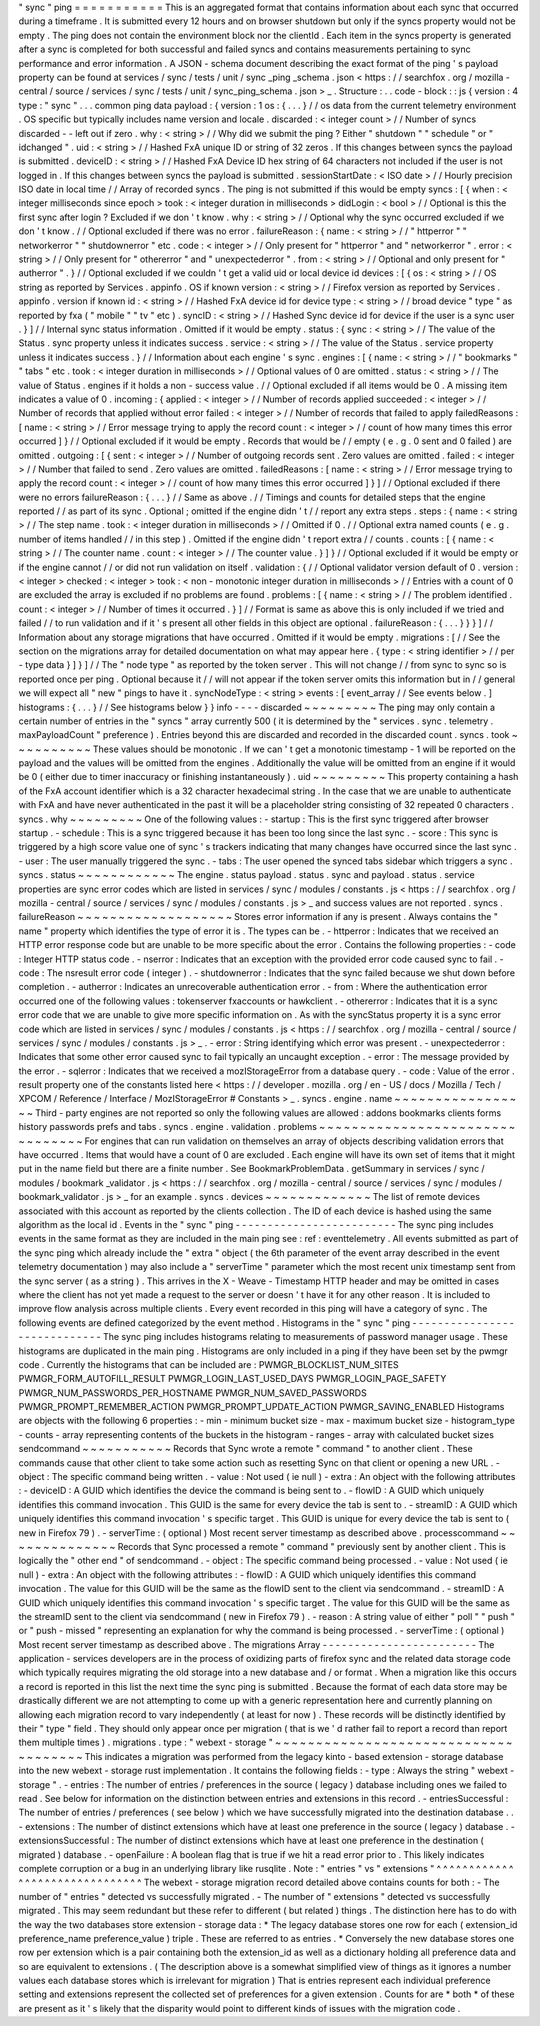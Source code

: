 "
sync
"
ping
=
=
=
=
=
=
=
=
=
=
=
This
is
an
aggregated
format
that
contains
information
about
each
sync
that
occurred
during
a
timeframe
.
It
is
submitted
every
12
hours
and
on
browser
shutdown
but
only
if
the
syncs
property
would
not
be
empty
.
The
ping
does
not
contain
the
environment
block
nor
the
clientId
.
Each
item
in
the
syncs
property
is
generated
after
a
sync
is
completed
for
both
successful
and
failed
syncs
and
contains
measurements
pertaining
to
sync
performance
and
error
information
.
A
JSON
-
schema
document
describing
the
exact
format
of
the
ping
'
s
payload
property
can
be
found
at
services
/
sync
/
tests
/
unit
/
sync
\
_ping
\
_schema
.
json
<
https
:
/
/
searchfox
.
org
/
mozilla
-
central
/
source
/
services
/
sync
/
tests
/
unit
/
sync_ping_schema
.
json
>
_
.
Structure
:
.
.
code
-
block
:
:
js
{
version
:
4
type
:
"
sync
"
.
.
.
common
ping
data
payload
:
{
version
:
1
os
:
{
.
.
.
}
/
/
os
data
from
the
current
telemetry
environment
.
OS
specific
but
typically
includes
name
version
and
locale
.
discarded
:
<
integer
count
>
/
/
Number
of
syncs
discarded
-
-
left
out
if
zero
.
why
:
<
string
>
/
/
Why
did
we
submit
the
ping
?
Either
"
shutdown
"
"
schedule
"
or
"
idchanged
"
.
uid
:
<
string
>
/
/
Hashed
FxA
unique
ID
or
string
of
32
zeros
.
If
this
changes
between
syncs
the
payload
is
submitted
.
deviceID
:
<
string
>
/
/
Hashed
FxA
Device
ID
hex
string
of
64
characters
not
included
if
the
user
is
not
logged
in
.
If
this
changes
between
syncs
the
payload
is
submitted
.
sessionStartDate
:
<
ISO
date
>
/
/
Hourly
precision
ISO
date
in
local
time
/
/
Array
of
recorded
syncs
.
The
ping
is
not
submitted
if
this
would
be
empty
syncs
:
[
{
when
:
<
integer
milliseconds
since
epoch
>
took
:
<
integer
duration
in
milliseconds
>
didLogin
:
<
bool
>
/
/
Optional
is
this
the
first
sync
after
login
?
Excluded
if
we
don
'
t
know
.
why
:
<
string
>
/
/
Optional
why
the
sync
occurred
excluded
if
we
don
'
t
know
.
/
/
Optional
excluded
if
there
was
no
error
.
failureReason
:
{
name
:
<
string
>
/
/
"
httperror
"
"
networkerror
"
"
shutdownerror
"
etc
.
code
:
<
integer
>
/
/
Only
present
for
"
httperror
"
and
"
networkerror
"
.
error
:
<
string
>
/
/
Only
present
for
"
othererror
"
and
"
unexpectederror
"
.
from
:
<
string
>
/
/
Optional
and
only
present
for
"
autherror
"
.
}
/
/
Optional
excluded
if
we
couldn
'
t
get
a
valid
uid
or
local
device
id
devices
:
[
{
os
:
<
string
>
/
/
OS
string
as
reported
by
Services
.
appinfo
.
OS
if
known
version
:
<
string
>
/
/
Firefox
version
as
reported
by
Services
.
appinfo
.
version
if
known
id
:
<
string
>
/
/
Hashed
FxA
device
id
for
device
type
:
<
string
>
/
/
broad
device
"
type
"
as
reported
by
fxa
(
"
mobile
"
"
tv
"
etc
)
.
syncID
:
<
string
>
/
/
Hashed
Sync
device
id
for
device
if
the
user
is
a
sync
user
.
}
]
/
/
Internal
sync
status
information
.
Omitted
if
it
would
be
empty
.
status
:
{
sync
:
<
string
>
/
/
The
value
of
the
Status
.
sync
property
unless
it
indicates
success
.
service
:
<
string
>
/
/
The
value
of
the
Status
.
service
property
unless
it
indicates
success
.
}
/
/
Information
about
each
engine
'
s
sync
.
engines
:
[
{
name
:
<
string
>
/
/
"
bookmarks
"
"
tabs
"
etc
.
took
:
<
integer
duration
in
milliseconds
>
/
/
Optional
values
of
0
are
omitted
.
status
:
<
string
>
/
/
The
value
of
Status
.
engines
if
it
holds
a
non
-
success
value
.
/
/
Optional
excluded
if
all
items
would
be
0
.
A
missing
item
indicates
a
value
of
0
.
incoming
:
{
applied
:
<
integer
>
/
/
Number
of
records
applied
succeeded
:
<
integer
>
/
/
Number
of
records
that
applied
without
error
failed
:
<
integer
>
/
/
Number
of
records
that
failed
to
apply
failedReasons
:
[
name
:
<
string
>
/
/
Error
message
trying
to
apply
the
record
count
:
<
integer
>
/
/
count
of
how
many
times
this
error
occurred
]
}
/
/
Optional
excluded
if
it
would
be
empty
.
Records
that
would
be
/
/
empty
(
e
.
g
.
0
sent
and
0
failed
)
are
omitted
.
outgoing
:
[
{
sent
:
<
integer
>
/
/
Number
of
outgoing
records
sent
.
Zero
values
are
omitted
.
failed
:
<
integer
>
/
/
Number
that
failed
to
send
.
Zero
values
are
omitted
.
failedReasons
:
[
name
:
<
string
>
/
/
Error
message
trying
to
apply
the
record
count
:
<
integer
>
/
/
count
of
how
many
times
this
error
occurred
]
}
]
/
/
Optional
excluded
if
there
were
no
errors
failureReason
:
{
.
.
.
}
/
/
Same
as
above
.
/
/
Timings
and
counts
for
detailed
steps
that
the
engine
reported
/
/
as
part
of
its
sync
.
Optional
;
omitted
if
the
engine
didn
'
t
/
/
report
any
extra
steps
.
steps
:
{
name
:
<
string
>
/
/
The
step
name
.
took
:
<
integer
duration
in
milliseconds
>
/
/
Omitted
if
0
.
/
/
Optional
extra
named
counts
(
e
.
g
.
number
of
items
handled
/
/
in
this
step
)
.
Omitted
if
the
engine
didn
'
t
report
extra
/
/
counts
.
counts
:
[
{
name
:
<
string
>
/
/
The
counter
name
.
count
:
<
integer
>
/
/
The
counter
value
.
}
]
}
/
/
Optional
excluded
if
it
would
be
empty
or
if
the
engine
cannot
/
/
or
did
not
run
validation
on
itself
.
validation
:
{
/
/
Optional
validator
version
default
of
0
.
version
:
<
integer
>
checked
:
<
integer
>
took
:
<
non
-
monotonic
integer
duration
in
milliseconds
>
/
/
Entries
with
a
count
of
0
are
excluded
the
array
is
excluded
if
no
problems
are
found
.
problems
:
[
{
name
:
<
string
>
/
/
The
problem
identified
.
count
:
<
integer
>
/
/
Number
of
times
it
occurred
.
}
]
/
/
Format
is
same
as
above
this
is
only
included
if
we
tried
and
failed
/
/
to
run
validation
and
if
it
'
s
present
all
other
fields
in
this
object
are
optional
.
failureReason
:
{
.
.
.
}
}
}
]
/
/
Information
about
any
storage
migrations
that
have
occurred
.
Omitted
if
it
would
be
empty
.
migrations
:
[
/
/
See
the
section
on
the
migrations
array
for
detailed
documentation
on
what
may
appear
here
.
{
type
:
<
string
identifier
>
/
/
per
-
type
data
}
]
}
]
/
/
The
"
node
type
"
as
reported
by
the
token
server
.
This
will
not
change
/
/
from
sync
to
sync
so
is
reported
once
per
ping
.
Optional
because
it
/
/
will
not
appear
if
the
token
server
omits
this
information
but
in
/
/
general
we
will
expect
all
"
new
"
pings
to
have
it
.
syncNodeType
:
<
string
>
events
:
[
event_array
/
/
See
events
below
.
]
histograms
:
{
.
.
.
}
/
/
See
histograms
below
}
}
info
-
-
-
-
discarded
~
~
~
~
~
~
~
~
~
The
ping
may
only
contain
a
certain
number
of
entries
in
the
"
syncs
"
array
currently
500
(
it
is
determined
by
the
"
services
.
sync
.
telemetry
.
maxPayloadCount
"
preference
)
.
Entries
beyond
this
are
discarded
and
recorded
in
the
discarded
count
.
syncs
.
took
~
~
~
~
~
~
~
~
~
~
These
values
should
be
monotonic
.
If
we
can
'
t
get
a
monotonic
timestamp
-
1
will
be
reported
on
the
payload
and
the
values
will
be
omitted
from
the
engines
.
Additionally
the
value
will
be
omitted
from
an
engine
if
it
would
be
0
(
either
due
to
timer
inaccuracy
or
finishing
instantaneously
)
.
uid
~
~
~
~
~
~
~
~
~
This
property
containing
a
hash
of
the
FxA
account
identifier
which
is
a
32
character
hexadecimal
string
.
In
the
case
that
we
are
unable
to
authenticate
with
FxA
and
have
never
authenticated
in
the
past
it
will
be
a
placeholder
string
consisting
of
32
repeated
0
characters
.
syncs
.
why
~
~
~
~
~
~
~
~
~
One
of
the
following
values
:
-
startup
:
This
is
the
first
sync
triggered
after
browser
startup
.
-
schedule
:
This
is
a
sync
triggered
because
it
has
been
too
long
since
the
last
sync
.
-
score
:
This
sync
is
triggered
by
a
high
score
value
one
of
sync
'
s
trackers
indicating
that
many
changes
have
occurred
since
the
last
sync
.
-
user
:
The
user
manually
triggered
the
sync
.
-
tabs
:
The
user
opened
the
synced
tabs
sidebar
which
triggers
a
sync
.
syncs
.
status
~
~
~
~
~
~
~
~
~
~
~
~
The
engine
.
status
payload
.
status
.
sync
and
payload
.
status
.
service
properties
are
sync
error
codes
which
are
listed
in
services
/
sync
/
modules
/
constants
.
js
<
https
:
/
/
searchfox
.
org
/
mozilla
-
central
/
source
/
services
/
sync
/
modules
/
constants
.
js
>
_
and
success
values
are
not
reported
.
syncs
.
failureReason
~
~
~
~
~
~
~
~
~
~
~
~
~
~
~
~
~
~
~
Stores
error
information
if
any
is
present
.
Always
contains
the
"
name
"
property
which
identifies
the
type
of
error
it
is
.
The
types
can
be
.
-
httperror
:
Indicates
that
we
received
an
HTTP
error
response
code
but
are
unable
to
be
more
specific
about
the
error
.
Contains
the
following
properties
:
-
code
:
Integer
HTTP
status
code
.
-
nserror
:
Indicates
that
an
exception
with
the
provided
error
code
caused
sync
to
fail
.
-
code
:
The
nsresult
error
code
(
integer
)
.
-
shutdownerror
:
Indicates
that
the
sync
failed
because
we
shut
down
before
completion
.
-
autherror
:
Indicates
an
unrecoverable
authentication
error
.
-
from
:
Where
the
authentication
error
occurred
one
of
the
following
values
:
tokenserver
fxaccounts
or
hawkclient
.
-
othererror
:
Indicates
that
it
is
a
sync
error
code
that
we
are
unable
to
give
more
specific
information
on
.
As
with
the
syncStatus
property
it
is
a
sync
error
code
which
are
listed
in
services
/
sync
/
modules
/
constants
.
js
<
https
:
/
/
searchfox
.
org
/
mozilla
-
central
/
source
/
services
/
sync
/
modules
/
constants
.
js
>
_
.
-
error
:
String
identifying
which
error
was
present
.
-
unexpectederror
:
Indicates
that
some
other
error
caused
sync
to
fail
typically
an
uncaught
exception
.
-
error
:
The
message
provided
by
the
error
.
-
sqlerror
:
Indicates
that
we
received
a
mozIStorageError
from
a
database
query
.
-
code
:
Value
of
the
error
.
result
property
one
of
the
constants
listed
here
<
https
:
/
/
developer
.
mozilla
.
org
/
en
-
US
/
docs
/
Mozilla
/
Tech
/
XPCOM
/
Reference
/
Interface
/
MozIStorageError
#
Constants
>
_
.
syncs
.
engine
.
name
~
~
~
~
~
~
~
~
~
~
~
~
~
~
~
~
~
Third
-
party
engines
are
not
reported
so
only
the
following
values
are
allowed
:
addons
bookmarks
clients
forms
history
passwords
prefs
and
tabs
.
syncs
.
engine
.
validation
.
problems
~
~
~
~
~
~
~
~
~
~
~
~
~
~
~
~
~
~
~
~
~
~
~
~
~
~
~
~
~
~
~
~
For
engines
that
can
run
validation
on
themselves
an
array
of
objects
describing
validation
errors
that
have
occurred
.
Items
that
would
have
a
count
of
0
are
excluded
.
Each
engine
will
have
its
own
set
of
items
that
it
might
put
in
the
name
field
but
there
are
a
finite
number
.
See
BookmarkProblemData
.
getSummary
in
services
/
sync
/
modules
/
bookmark
\
_validator
.
js
<
https
:
/
/
searchfox
.
org
/
mozilla
-
central
/
source
/
services
/
sync
/
modules
/
bookmark_validator
.
js
>
_
for
an
example
.
syncs
.
devices
~
~
~
~
~
~
~
~
~
~
~
~
~
The
list
of
remote
devices
associated
with
this
account
as
reported
by
the
clients
collection
.
The
ID
of
each
device
is
hashed
using
the
same
algorithm
as
the
local
id
.
Events
in
the
"
sync
"
ping
-
-
-
-
-
-
-
-
-
-
-
-
-
-
-
-
-
-
-
-
-
-
-
-
-
The
sync
ping
includes
events
in
the
same
format
as
they
are
included
in
the
main
ping
see
:
ref
:
eventtelemetry
.
All
events
submitted
as
part
of
the
sync
ping
which
already
include
the
"
extra
"
object
(
the
6th
parameter
of
the
event
array
described
in
the
event
telemetry
documentation
)
may
also
include
a
"
serverTime
"
parameter
which
the
most
recent
unix
timestamp
sent
from
the
sync
server
(
as
a
string
)
.
This
arrives
in
the
X
-
Weave
-
Timestamp
HTTP
header
and
may
be
omitted
in
cases
where
the
client
has
not
yet
made
a
request
to
the
server
or
doesn
'
t
have
it
for
any
other
reason
.
It
is
included
to
improve
flow
analysis
across
multiple
clients
.
Every
event
recorded
in
this
ping
will
have
a
category
of
sync
.
The
following
events
are
defined
categorized
by
the
event
method
.
Histograms
in
the
"
sync
"
ping
-
-
-
-
-
-
-
-
-
-
-
-
-
-
-
-
-
-
-
-
-
-
-
-
-
-
-
-
-
The
sync
ping
includes
histograms
relating
to
measurements
of
password
manager
usage
.
These
histograms
are
duplicated
in
the
main
ping
.
Histograms
are
only
included
in
a
ping
if
they
have
been
set
by
the
pwmgr
code
.
Currently
the
histograms
that
can
be
included
are
:
PWMGR_BLOCKLIST_NUM_SITES
PWMGR_FORM_AUTOFILL_RESULT
PWMGR_LOGIN_LAST_USED_DAYS
PWMGR_LOGIN_PAGE_SAFETY
PWMGR_NUM_PASSWORDS_PER_HOSTNAME
PWMGR_NUM_SAVED_PASSWORDS
PWMGR_PROMPT_REMEMBER_ACTION
PWMGR_PROMPT_UPDATE_ACTION
PWMGR_SAVING_ENABLED
Histograms
are
objects
with
the
following
6
properties
:
-
min
-
minimum
bucket
size
-
max
-
maximum
bucket
size
-
histogram_type
-
counts
-
array
representing
contents
of
the
buckets
in
the
histogram
-
ranges
-
array
with
calculated
bucket
sizes
sendcommand
~
~
~
~
~
~
~
~
~
~
~
Records
that
Sync
wrote
a
remote
"
command
"
to
another
client
.
These
commands
cause
that
other
client
to
take
some
action
such
as
resetting
Sync
on
that
client
or
opening
a
new
URL
.
-
object
:
The
specific
command
being
written
.
-
value
:
Not
used
(
ie
null
)
-
extra
:
An
object
with
the
following
attributes
:
-
deviceID
:
A
GUID
which
identifies
the
device
the
command
is
being
sent
to
.
-
flowID
:
A
GUID
which
uniquely
identifies
this
command
invocation
.
This
GUID
is
the
same
for
every
device
the
tab
is
sent
to
.
-
streamID
:
A
GUID
which
uniquely
identifies
this
command
invocation
'
s
specific
target
.
This
GUID
is
unique
for
every
device
the
tab
is
sent
to
(
new
in
Firefox
79
)
.
-
serverTime
:
(
optional
)
Most
recent
server
timestamp
as
described
above
.
processcommand
~
~
~
~
~
~
~
~
~
~
~
~
~
~
Records
that
Sync
processed
a
remote
"
command
"
previously
sent
by
another
client
.
This
is
logically
the
"
other
end
"
of
sendcommand
.
-
object
:
The
specific
command
being
processed
.
-
value
:
Not
used
(
ie
null
)
-
extra
:
An
object
with
the
following
attributes
:
-
flowID
:
A
GUID
which
uniquely
identifies
this
command
invocation
.
The
value
for
this
GUID
will
be
the
same
as
the
flowID
sent
to
the
client
via
sendcommand
.
-
streamID
:
A
GUID
which
uniquely
identifies
this
command
invocation
'
s
specific
target
.
The
value
for
this
GUID
will
be
the
same
as
the
streamID
sent
to
the
client
via
sendcommand
(
new
in
Firefox
79
)
.
-
reason
:
A
string
value
of
either
"
poll
"
"
push
"
or
"
push
-
missed
"
representing
an
explanation
for
why
the
command
is
being
processed
.
-
serverTime
:
(
optional
)
Most
recent
server
timestamp
as
described
above
.
The
migrations
Array
-
-
-
-
-
-
-
-
-
-
-
-
-
-
-
-
-
-
-
-
-
-
-
-
The
application
-
services
developers
are
in
the
process
of
oxidizing
parts
of
firefox
sync
and
the
related
data
storage
code
which
typically
requires
migrating
the
old
storage
into
a
new
database
and
/
or
format
.
When
a
migration
like
this
occurs
a
record
is
reported
in
this
list
the
next
time
the
sync
ping
is
submitted
.
Because
the
format
of
each
data
store
may
be
drastically
different
we
are
not
attempting
to
come
up
with
a
generic
representation
here
and
currently
planning
on
allowing
each
migration
record
to
vary
independently
(
at
least
for
now
)
.
These
records
will
be
distinctly
identified
by
their
"
type
"
field
.
They
should
only
appear
once
per
migration
(
that
is
we
'
d
rather
fail
to
report
a
record
than
report
them
multiple
times
)
.
migrations
.
type
:
"
webext
-
storage
"
~
~
~
~
~
~
~
~
~
~
~
~
~
~
~
~
~
~
~
~
~
~
~
~
~
~
~
~
~
~
~
~
~
~
~
~
~
This
indicates
a
migration
was
performed
from
the
legacy
kinto
-
based
extension
-
storage
database
into
the
new
webext
-
storage
rust
implementation
.
It
contains
the
following
fields
:
-
type
:
Always
the
string
"
webext
-
storage
"
.
-
entries
:
The
number
of
entries
/
preferences
in
the
source
(
legacy
)
database
including
ones
we
failed
to
read
.
See
below
for
information
on
the
distinction
between
entries
and
extensions
in
this
record
.
-
entriesSuccessful
:
The
number
of
entries
/
preferences
(
see
below
)
which
we
have
successfully
migrated
into
the
destination
database
.
.
-
extensions
:
The
number
of
distinct
extensions
which
have
at
least
one
preference
in
the
source
(
legacy
)
database
.
-
extensionsSuccessful
:
The
number
of
distinct
extensions
which
have
at
least
one
preference
in
the
destination
(
migrated
)
database
.
-
openFailure
:
A
boolean
flag
that
is
true
if
we
hit
a
read
error
prior
to
.
This
likely
indicates
complete
corruption
or
a
bug
in
an
underlying
library
like
rusqlite
.
Note
:
"
entries
"
vs
"
extensions
"
^
^
^
^
^
^
^
^
^
^
^
^
^
^
^
^
^
^
^
^
^
^
^
^
^
^
^
^
^
^
^
The
webext
-
storage
migration
record
detailed
above
contains
counts
for
both
:
-
The
number
of
"
entries
"
detected
vs
successfully
migrated
.
-
The
number
of
"
extensions
"
detected
vs
successfully
migrated
.
This
may
seem
redundant
but
these
refer
to
different
(
but
related
)
things
.
The
distinction
here
has
to
do
with
the
way
the
two
databases
store
extension
-
storage
data
:
*
The
legacy
database
stores
one
row
for
each
(
extension_id
preference_name
preference_value
)
triple
.
These
are
referred
to
as
entries
.
*
Conversely
the
new
database
stores
one
row
per
extension
which
is
a
pair
containing
both
the
extension_id
as
well
as
a
dictionary
holding
all
preference
data
and
so
are
equivalent
to
extensions
.
(
The
description
above
is
a
somewhat
simplified
view
of
things
as
it
ignores
a
number
values
each
database
stores
which
is
irrelevant
for
migration
)
That
is
entries
represent
each
individual
preference
setting
and
extensions
represent
the
collected
set
of
preferences
for
a
given
extension
.
Counts
for
are
*
both
*
of
these
are
present
as
it
'
s
likely
that
the
disparity
would
point
to
different
kinds
of
issues
with
the
migration
code
.
